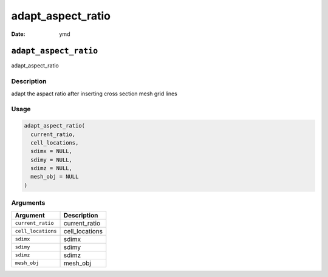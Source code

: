 ==================
adapt_aspect_ratio
==================

:Date: ymd

``adapt_aspect_ratio``
======================

adapt_aspect_ratio

Description
-----------

adapt the aspact ratio after inserting cross section mesh grid lines

Usage
-----

.. code:: r

   adapt_aspect_ratio(
     current_ratio,
     cell_locations,
     sdimx = NULL,
     sdimy = NULL,
     sdimz = NULL,
     mesh_obj = NULL
   )

Arguments
---------

================== ==============
Argument           Description
================== ==============
``current_ratio``  current_ratio
``cell_locations`` cell_locations
``sdimx``          sdimx
``sdimy``          sdimy
``sdimz``          sdimz
``mesh_obj``       mesh_obj
================== ==============
